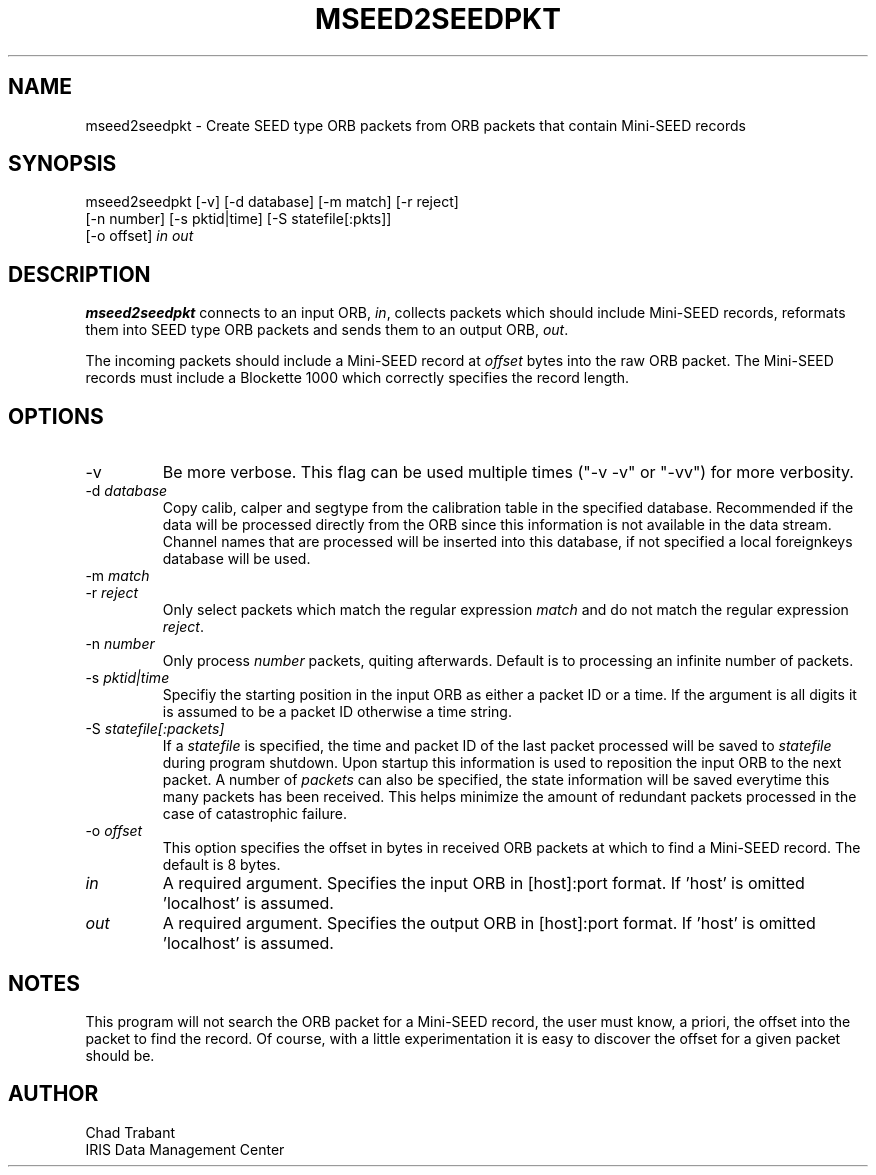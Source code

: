 .TH MSEED2SEEDPKT 1 2004/07/21
.SH NAME
mseed2seedpkt \- Create SEED type ORB packets from ORB packets that
contain Mini-SEED records
.SH SYNOPSIS
.nf
mseed2seedpkt [-v] [-d database] [-m match] [-r reject]
              [-n number] [-s pktid|time] [-S statefile[:pkts]]
              [-o offset] \fIin\fP \fIout\fP

.fi
.SH DESCRIPTION
\fBmseed2seedpkt\fP connects to an input ORB, \fIin\fR, collects
packets which should include Mini-SEED records, reformats them into
SEED type ORB packets and sends them to an output ORB, \fIout\fP.

The incoming packets should include a Mini-SEED record at \fIoffset\fP
bytes into the raw ORB packet.  The Mini-SEED records must include a
Blockette 1000 which correctly specifies the record length.

.SH OPTIONS
.IP "-v"
Be more verbose.  This flag can be used multiple times ("-v -v" or 
"-vv") for more verbosity.

.IP "-d \fIdatabase\fR"
Copy calib, calper and segtype from the calibration table in the
specified database.  Recommended if the data will be processed
directly from the ORB since this information is not available in the
data stream.  Channel names that are processed will be inserted into
this database, if not specified a local foreignkeys database will be
used.

.IP "-m \fImatch\fR"
.IP "-r \fIreject\fR"
Only select packets which match the regular expression \fImatch\fP and
do not match the regular expression \fIreject\fP.

.IP "-n \fInumber\fR"
Only process \fInumber\fP packets, quiting afterwards.  Default is to
processing an infinite number of packets.

.IP "-s \fIpktid|time\fR"
Specifiy the starting position in the input ORB as either a packet ID
or a time.  If the argument is all digits it is assumed to be a packet
ID otherwise a time string.

.IP "-S \fIstatefile[:packets]\fR"
If a \fIstatefile\fR is specified, the time and packet ID of the last
packet processed will be saved to \fIstatefile\fP during program
shutdown.  Upon startup this information is used to reposition the
input ORB to the next packet.  A number of \fIpackets\fP can also be
specified, the state information will be saved everytime this many
packets has been received.  This helps minimize the amount of
redundant packets processed in the case of catastrophic failure.

.IP "-o \fIoffset\fP"
This option specifies the offset in bytes in received ORB packets at
which to find a Mini-SEED record.  The default is 8 bytes.

.IP "\fIin\fR"
A required argument.  Specifies the input ORB in [host]:port format.
If 'host' is omitted 'localhost' is assumed.

.IP "\fIout\fR"
A required argument.  Specifies the output ORB in [host]:port format.
If 'host' is omitted 'localhost' is assumed.

.SH "NOTES"
This program will not search the ORB packet for a Mini-SEED record,
the user must know, a priori, the offset into the packet to find the
record.  Of course, with a little experimentation it is easy to
discover the offset for a given packet should be.

.SH AUTHOR
.nf
Chad Trabant
IRIS Data Management Center
.fi
